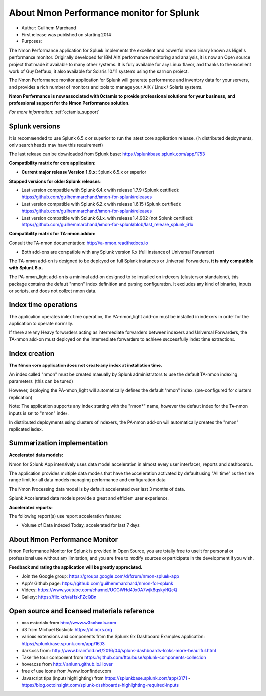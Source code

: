
#########################################
About Nmon Performance monitor for Splunk
#########################################

* Author: Guilhem Marchand

* First release was published on starting 2014

* Purposes:

The Nmon Performance application for Splunk implements the excellent and powerful nmon binary known as Nigel's performance monitor.
Originally developed for IBM AIX performance monitoring and analysis, it is now an Open source project that made it available to many other systems.
It is fully available for any Linux flavor, and thanks to the excellent work of Guy Deffaux, it also available for Solaris 10/11 systems using the sarmon project.

The Nmon Performance monitor application for Splunk will generate performance and inventory data for your servers, and provides a rich number of monitors and tools to manage your AIX / Linux / Solaris systems.

.. image:: img/Octamis_Logo_v3_no_bg.png
   :alt: Octamis_Logo_v3_no_bg.png
   :align: right
   :target: http://www.octamis.com

**Nmon Performance is now associated with Octamis to provide professional solutions for your business, and professional support for the Nmon Performance solution.**

*For more information:* :ref:`octamis_support`

---------------
Splunk versions
---------------

It is recommended to use Splunk 6.5.x or superior to run the latest core application release. (in distributed deployments, only search heads may have this requirement)

The last release can be downloaded from Splunk base: https://splunkbase.splunk.com/app/1753

**Compatibility matrix for core application:**

* **Current major release Version 1.9.x:** Splunk 6.5.x or superior

**Stopped versions for older Splunk releases:**

* Last version compatible with Splunk 6.4.x with release 1.7.9 (Splunk certified): https://github.com/guilhemmarchand/nmon-for-splunk/releases

* Last version compatible with Splunk 6.2.x with release 1.6.15 (Splunk certified): https://github.com/guilhemmarchand/nmon-for-splunk/releases

* Last version compatible with Splunk 6.1.x, with release 1.4.902 (not Splunk certified): https://github.com/guilhemmarchand/nmon-for-splunk/blob/last_release_splunk_61x

**Compatibility matrix for TA-nmon addon:**

Consult the TA-nmon documentation: http://ta-nmon.readthedocs.io

* Both add-ons are compatible with any Splunk version 6.x (full instance of Universal Forwarder)

The TA-nmon add-on is designed to be deployed on full Splunk instances or Universal Forwarders, **it is only compatible with Splunk 6.x.**

The PA-nmon_light add-on is a minimal add-on designed to be installed on indexers (clusters or standalone), this package contains the default "nmon" index definition and parsing configuration. It excludes any kind of binaries, inputs or scripts, and does not collect nmon data.

---------------------
Index time operations
---------------------

The application operates index time operation, the PA-nmon_light add-on must be installed in indexers in order for the application to operate normally.

If there are any Heavy forwarders acting as intermediate forwarders between indexers and Universal Forwarders, the TA-nmon add-on must deployed on the intermediate forwarders to achieve successfully index time extractions.

--------------
Index creation
--------------

**The Nmon core application does not create any index at installation time.**

An index called "nmon" must be created manually by Splunk administrators to use the default TA-nmon indexing parameters. (this can be tuned)

However, deploying the PA-nmon_light will automatically defines the default "nmon" index. (pre-configured for clusters replication)

Note: The application supports any index starting with the "nmon*" name, however the default index for the TA-nmon inputs is set to "nmon" index.

In distributed deployments using clusters of indexers, the PA-nmon add-on will automatically creates the "nmon" replicated index.

----------------------------
Summarization implementation
----------------------------

**Accelerated data models:**

Nmon for Splunk App intensively uses data model acceleration in almost every user interfaces, reports and dashboards.

The application provides multiple data models that have the acceleration activated by default using "All time" as the time range limit for all data models managing performance and configuration data.

The Nmon Processing data model is by default accelerated over last 3 months of data.

Splunk Accelerated data models provide a great and efficient user experience.

**Accelerated reports:**

The following report(s) use report acceleration feature:

- Volume of Data indexed Today, accelerated for last 7 days

------------------------------
About Nmon Performance Monitor
------------------------------

Nmon Performance Monitor for Splunk is provided in Open Source, you are totally free to use it for personal or professional use without any limitation,
and you are free to modify sources or participate in the development if you wish.

**Feedback and rating the application will be greatly appreciated.**

* Join the Google group: https://groups.google.com/d/forum/nmon-splunk-app

* App's Github page: https://github.com/guilhemmarchand/nmon-for-splunk

* Videos: https://www.youtube.com/channel/UCGWHd40x0A7wjk8qskyHQcQ

* Gallery: https://flic.kr/s/aHskFZcQBn

--------------------------------------------
Open source and licensed materials reference
--------------------------------------------

- css materials from http://www.w3schools.com
- d3 from Michael Bostock: https://bl.ocks.org
- various extensions and components from the Splunk 6.x Dashboard Examples application: https://splunkbase.splunk.com/app/1603
- dark.css from: http://www.brainfold.net/2016/04/splunk-dashboards-looks-more-beautiful.html
- Take the tour component from https://github.com/ftoulouse/splunk-components-collection
- hover.css from http://ianlunn.github.io/Hover
- free of use icons from /www.iconfinder.com
- Javascript tips (inputs highlighting) from https://splunkbase.splunk.com/app/3171 - https://blog.octoinsight.com/splunk-dashboards-highlighting-required-inputs
